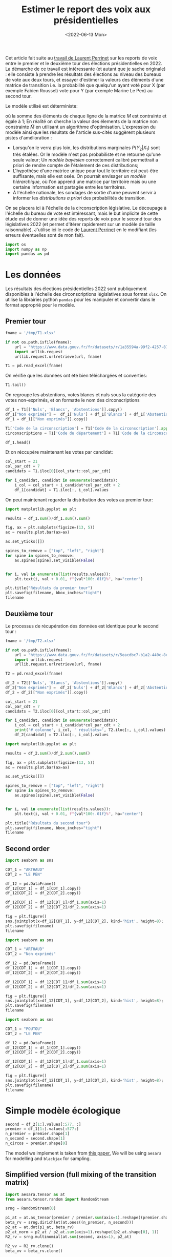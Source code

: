 #+TITLE: Estimer le report des voix aux présidentielles
#+DATE: <2022-06-13 Mon>

Cet article fait suite au [[https://github.com/laurentperrinet/2022-05-04_transfert-des-voix/blob/main/2022-06-08_transfert-des-voix.ipynb][travail de Laurent Perrinet]] sur les reports de voix entre le premier et le deuxième tour des élections présidentielles en 2022. La démarche de ce travail est intéressante (et autant que je sache originale) : elle consiste à prendre les résultats des élections au niveau des bureaux de vote aux deux tours, et essayer d'estimer la valeurs des éléments d'une matrice de transition i.e. la probabilité que quelqu'un ayant voté pour X (par exemple Fabien Roussel) vote pour Y (par exemple Marine Le Pen) au second tour.

Le modèle utilisé est déterministe:

\begin{align*}
M_{i} &= \operatorname{Softmax}\left(\tilde{M}_{i}\right) \qquad \forall i = 1 \dots N_1\; \text{lignes}\\
p_2 &= p_1\,M\\
\end{align*}

où la somme des éléments de chaque ligne de la matrice $M$ est contrainte et égale à 1; En réalité on cherche la valeur des élements de la matrice non constrainte $\tilde{M}$ en utilisant un algorithme d'optimisation. L'expression du modèle ainsi que les résultats de l'article sus-cités suggèrent plusieurs pistes d'amélioration :

- Lorsqu'on le verra plus loin, les distributions marginales $P\left(Y_2 | X_1\right)$ sont très étalées. Or le modèle n'est pas probabiliste et ne retourne qu'une seule valeur; Un /modèle bayésien/ correctement calibré permettrait a priori de rendre compte de l'étalement de ces distributions;
- L'hypothèse d'une matrice unique pour tout le territoire est peut-être suffisante, mais elle est osée. On pourrait envisager un /modèle hiérarchique/, où l'on apprend une matrice par territoire mais ou une certaine information est partagée entre les territoires.
- À l'échelle nationale, les sondages de sortie d'urne peuvent servir à informer les /distributions a priori/ des probabilités de transition.

On se placera ici à l'échelle de la circonscription législative. Le découpage à l'échelle du bureau de vote est intéressant, mais le but implicite de cette étude est de donner une idée des reports de voix pour le second tour des législatives 2022 (et permet d'itérer rapidement sur un modèle de taille raisonnable). J'utilise ici le code de [[https://github.com/laurentperrinet/2022-05-04_transfert-des-voix/blob/main/2022-06-08_transfert-des-voix.ipynb][Laurent Perrinet]] en le modifiant (les erreurs éventuelles sont de mon fait).

#+begin_src python :session :result silent
import os
import numpy as np
import pandas as pd
#+end_src

#+RESULTS:

* Les données

Les résultats des élections présidentielles 2022 sont publiquement disponibles à l'échelle des circonscriptions législatives sous format =xlsx=. On utilise la librairies python =pandas= pour les manipuler et convertir dans le format approprié pour le modèle.

** Premier tour


#+begin_src python :session :results silent
fname = '/tmp/T1.xlsx'

if not os.path.isfile(fname):
    url = "https://www.data.gouv.fr/fr/datasets/r/1a35594a-99f2-4257-87e0-ec2f55039276"
    import urllib.request
    urllib.request.urlretrieve(url, fname)

T1 = pd.read_excel(fname)
#+end_src

On vérifie que les données ont été bien téléchargées et converties:

#+begin_src python :session
T1.tail()
#+end_src

#+RESULTS:
:     Code du département           Libellé du département  Code de la circonscription Libellé de la circonscription Etat saisie  Inscrits  ...  Unnamed: 97    Unnamed: 98  Unnamed: 99  Unnamed: 100  Unnamed: 101  Unnamed: 102
: 572                  ZZ  Français établis hors de France                           7          7ème circonscription     Complet    122158  ...            M  DUPONT-AIGNAN      Nicolas           639          0.52          1.23
: 573                  ZZ  Français établis hors de France                           8          8ème circonscription     Complet    130065  ...            M  DUPONT-AIGNAN      Nicolas           300          0.23          1.28
: 574                  ZZ  Français établis hors de France                           9          9ème circonscription     Complet    121122  ...            M  DUPONT-AIGNAN      Nicolas           381          0.31          0.97
: 575                  ZZ  Français établis hors de France                          10         10ème circonscription     Complet    103910  ...            M  DUPONT-AIGNAN      Nicolas           530          0.51          1.33
: 576                  ZZ  Français établis hors de France                          11         11ème circonscription     Complet     98784  ...            M  DUPONT-AIGNAN      Nicolas           595          0.60          1.58
:
: [5 rows x 103 columns]

On regroupe les abstentions, votes blancs et nuls sous la catégorie des votes non-exprimés, et on formatte le nom des circonscriptions

#+begin_src python :session
df_1 = T1[['Nuls', 'Blancs', 'Abstentions']].copy()
df_1["Non exprimés"] =  df_1['Nuls'] + df_1['Blancs'] + df_1['Abstentions']
df_1 = df_1[["Non exprimés"]].copy()

T1['Code de la circonscription'] = T1['Code de la circonscription'].apply(str)
circonscriptions = T1['Code du département'] + T1['Code de la circonscription']

df_1.head()
#+end_src

#+RESULTS:
:    Non exprimés
: 0         20139
: 1         21636
: 2         21581
: 3         21599
: 4         20130

Et on réccupère maintenant les votes par candidat:

#+begin_src python :session :results silent
col_start = 21
col_par_cdt = 7
candidats = T1.iloc[0][col_start::col_par_cdt]

for i_candidat, candidat in enumerate(candidats):
    i_col = col_start + i_candidat*col_par_cdt + 2
    df_1[candidat] = T1.iloc[:, i_col].values
#+end_src

On peut maintenant regarder la distribution des votes au premier tour:

#+begin_src python :session :results file :exports both :var filename="figs/presidentielles-report-voix/resultats-premier-tour.png"
import matplotlib.pyplot as plt

results = df_1.sum()/df_1.sum().sum()

fig, ax = plt.subplots(figsize=(13, 5))
ax = results.plot.bar(ax=ax)

ax.set_yticks([])

spines_to_remove = ["top", "left", "right"]
for spine in spines_to_remove:
    ax.spines[spine].set_visible(False)


for i, val in enumerate(list(results.values)):
    plt.text(i, val + 0.01, f"{val*100:.01f}%", ha="center")

plt.title("Résultats du premier tour")
plt.savefig(filename, bbox_inches="tight")
filename
#+end_src

#+attr_html :width 100%
#+RESULTS:
[[file:figs/presidentielles-report-voix/resultats-premier-tour.png]]

** Deuxième tour

Le processus de récupération des données est identique pour le second tour :

#+begin_src python :session :results silent
fname = '/tmp/T2.xlsx'

if not os.path.isfile(fname):
    url = "https://www.data.gouv.fr/fr/datasets/r/5eacdbc7-b1a2-440c-8eef-09c8bfb87609"
    import urllib.request
    urllib.request.urlretrieve(url, fname)

T2 = pd.read_excel(fname)

df_2 = T2[['Nuls', 'Blancs', 'Abstentions']].copy()
df_2["Non exprimés"] =  df_2['Nuls'] + df_2['Blancs'] + df_2['Abstentions']
df_2 = df_2[["Non exprimés"]].copy()

col_start = 21
col_par_cdt = 7
candidats = T2.iloc[0][col_start::col_par_cdt]

for i_candidat, candidat in enumerate(candidats):
    i_col = col_start + i_candidat*col_par_cdt + 2
    print('# colonne', i_col, ' résultats=', T2.iloc[:, i_col].values)
    df_2[candidat] = T2.iloc[:, i_col].values
#+end_src

#+begin_src python :session :results file :exports both :var filename="figs/presidentielles-report-voix/resultats-second-tour.png"
import matplotlib.pyplot as plt

results = df_2.sum()/df_2.sum().sum()

fig, ax = plt.subplots(figsize=(13, 5))
ax = results.plot.bar(ax=ax)

ax.set_yticks([])

spines_to_remove = ["top", "left", "right"]
for spine in spines_to_remove:
    ax.spines[spine].set_visible(False)


for i, val in enumerate(list(results.values)):
    plt.text(i, val + 0.01, f"{val*100:.01f}%", ha="center")

plt.title("Résultats du second tour")
plt.savefig(filename, bbox_inches="tight")
filename
#+end_src

#+attr_html :width 100%
#+RESULTS:
[[file:figs/presidentielles-report-voix/resultats-second-tour.png]]

** Second order

#+begin_src python :session :results file :exports both :var filename=(org-babel-temp-file "figure" ".png")
import seaborn as sns

CDT_1 = "ARTHAUD"
CDT_2 = "LE PEN"

df_12 = pd.DataFrame()
df_12[CDT_1] = df_1[CDT_1].copy()
df_12[CDT_2] = df_2[CDT_2].copy()

df_12[CDT_1] = df_12[CDT_1]/df_1.sum(axis=1)
df_12[CDT_2] = df_12[CDT_2]/df_2.sum(axis=1)

fig = plt.figure()
sns.jointplot(x=df_12[CDT_1], y=df_12[CDT_2], kind='hist', height=8);
plt.savefig(filename)
filename
#+end_src

#+RESULTS:
[[file:/tmp/babel-XyHH31/figurepOF83v.png]]


#+begin_src python :session :results file :exports both :var filename=(org-babel-temp-file "figure" ".png")
import seaborn as sns

CDT_1 = "ARTHAUD"
CDT_2 = "Non exprimés"

df_12 = pd.DataFrame()
df_12[CDT_1] = df_1[CDT_1].copy()
df_12[CDT_2] = df_2[CDT_2].copy()

df_12[CDT_1] = df_12[CDT_1]/df_1.sum(axis=1)
df_12[CDT_2] = df_12[CDT_2]/df_2.sum(axis=1)

fig = plt.figure()
sns.jointplot(x=df_12[CDT_1], y=df_12[CDT_2], kind='hist', height=8);
plt.savefig(filename)
filename
#+end_src

#+RESULTS:
[[file:/tmp/babel-XyHH31/figuree61a2v.png]]

#+begin_src python :session :results file :exports both :var filename=(org-babel-temp-file "figure" ".png")
import seaborn as sns

CDT_1 = "POUTOU"
CDT_2 = "LE PEN"

df_12 = pd.DataFrame()
df_12[CDT_1] = df_1[CDT_1].copy()
df_12[CDT_2] = df_2[CDT_2].copy()

df_12[CDT_1] = df_12[CDT_1]/df_1.sum(axis=1)
df_12[CDT_2] = df_12[CDT_2]/df_2.sum(axis=1)

fig = plt.figure()
sns.jointplot(x=df_12[CDT_1], y=df_12[CDT_2], kind='hist', height=8);
plt.savefig(filename)
filename
#+end_src

#+RESULTS:
[[file:/tmp/babel-XyHH31/figurer9WIUm.png]]

* Simple modèle écologique



#+begin_src python :session :results silent
second = df_2[1:].values[:577, :]
premier = df_1[1:].values[:577:]
n_premier = premier.shape[1]
n_second = second.shape[1]
n_circos = premier.shape[0]
#+end_src

The model we implement is taken from [[https://gking.harvard.edu/files/em.pdf][this paper.]] We will be using =aesara= for modelling and =blackjax= for sampling.

** Simplified version (full mixing of the transition matrix)

#+begin_src python :session :results silent
import aesara.tensor as at
from aesara.tensor.random import RandomStream

srng = RandomStream(0)

p1_at = at.as_tensor(premier / premier.sum(axis=1).reshape((premier.shape[0], 1)))
beta_rv = srng.dirichlet(at.ones((n_premier, n_second)))
p2_at = at.dot(p1_at, beta_rv)
p2_at_norm = p2_at / p2_at.sum(axis=1).reshape((p2_at.shape[0], 1))
R2_rv = srng.multinomial(at.sum(second, axis=1), p2_at)
#+end_src

#+begin_src python :session :results silent
R2_vv = R2_rv.clone()
beta_vv = beta_rv.clone()

transforms_op = TransformValuesOpt(
     {beta_vv: SimplexTransform()}
)
logprob = joint_logprob(
    {R2_rv: R2_vv, beta_rv: beta_vv},
    extra_rewrites=transforms_op
)

# Compile the logprob function
logprob_fn = aesara.function((beta_vv, R2_vv), logprob)
#+end_src

#+begin_src python :session :results output
beta = SimplexTransform().forward(beta_rv).eval()
print(logprob_fn(beta, second))
#+end_src

#+RESULTS:

#+begin_src python :session
from aesara.link.jax.dispatch import jax_funcify
from aesara.graph.fg import FunctionGraph
from aeppl.opt import logprob_rewrites_db
from aesara.compile import mode
from aesara.raise_op import CheckAndRaise

@jax_funcify.register(CheckAndRaise)
def jax_funcify_Assert(op, **kwargs):
    # Jax does not allow assert whose values aren't known during JIT compilation
    # within it's JIT-ed code. Hence we need to make a simple pass through
    # version of the Assert Op.
    # https://github.com/google/jax/issues/2273#issuecomment-589098722
    def assert_fn(value, *inps):
        return value

    return assert_fn

fgraph = FunctionGraph(inputs=(beta_vv, R2_vv), outputs=(logprob,))
mode.JAX.optimizer.optimize(fgraph)
jax_fn = jax_funcify(fgraph)
#+end_src

#+RESULTS:

#+begin_src python :session :results output
M = SimplexTransform().forward(beta_rv).eval()
print(jax_fn(M, second)[0])
#+end_src

#+RESULTS:
: -2310109.6672252584

#+begin_src python :session
def logpdf(beta):
    return jax_fn(beta, second)[0]
#+end_src

#+RESULTS:

#+begin_src python :session :results silent
import jax
import blackjax


def inference_loop(rng_key, kernel, initial_state, num_samples):
    """Sequantially draws samples given the kernel of choice."""

    def one_step(state, rng_key):
        state, _ = kernel(rng_key, state)
        return state, state

    keys = jax.random.split(rng_key, num_samples)
    _, states = jax.lax.scan(one_step, initial_state, keys)

    return states


rng = jax.random.PRNGKey(0)
adapt = blackjax.window_adaptation(blackjax.nuts, logpdf, 3000, initial_step_size=1., target_acceptance_rate=0.8)
state, kernel, _ = adapt.run(rng, M)
samples = inference_loop(rng, kernel, state, 1000)
#+end_src

#+begin_src python :session
trans_at = at.matrix()
untrans_at = SimplexTransform().backward(trans_at)

fgraph = FunctionGraph(inputs=(trans_at,), outputs=(untrans_at,))
mode.JAX.optimizer.optimize(fgraph)
untransform_fn = jax_funcify(fgraph)
#+end_src

#+RESULTS:

#+begin_src python :session
a = jax.vmap(untransform_fn, in_axes=(0))(samples.position)[0]
jnp.mean(a, axis=0)
#+end_src

#+RESULTS:
|    0.878604297 |   0.0258612203 |   0.0955344828 |
| 0.000223786225 |  0.00017233535 |    0.999603878 |
|    0.353812974 | 0.000762828276 |    0.645424198 |
| 1.23942505e-05 |    0.999982994 |  4.6121251e-06 |
|    0.456609718 | 9.08177981e-05 |    0.543299464 |
|   4.226596e-06 | 3.34375375e-06 |     0.99999243 |
|    0.334170929 |    0.165825645 |    0.500003427 |
|    0.413016729 |    0.567315435 |   0.0196678352 |
| 0.000552152712 |     0.99932251 | 0.000125337773 |
| 4.11361658e-05 |    0.999943891 | 1.49731413e-05 |
|   0.0369822017 |    0.962924784 | 9.30145364e-05 |
|  0.00201357423 |   0.0014996482 |    0.996486778 |
| 9.11804856e-05 | 6.04221729e-05 |    0.999848397 |

#+begin_src python :session
jnp.std(a, axis=0)
#+end_src

#+RESULTS:
| 0.000512569718 | 0.000422569878 | 0.000411759099 |
| 0.000227764635 | 0.000163277737 | 0.000285016154 |
|  0.00835850634 |  0.00073835611 |  0.00834943886 |
| 1.17570106e-05 | 1.25917198e-05 | 4.70890492e-06 |
|  0.00365140492 | 8.73912586e-05 |  0.00365640129 |
| 4.43859768e-06 | 3.56362398e-06 | 5.91070475e-06 |
|  0.00381819399 |  0.00359687914 |  0.00259848234 |
|   0.0010802287 |  0.00095616888 | 0.000884318653 |
|  0.00056388714 | 0.000574331051 | 0.000130463264 |
| 3.99026341e-05 | 4.14860574e-05 | 1.49185181e-05 |
|  0.00503139143 |  0.00502770986 | 9.19645282e-05 |
|   0.0019754635 |  0.00158481525 |  0.00251857998 |
| 8.87382366e-05 |  6.1380908e-05 | 0.000105200007 |

On vérifie que le modèle, aussi surprenant que cela soit, est k

#+begin_src python :session
a[:, 1, 2][:100]
#+end_src

#+RESULTS:
| 0.99962791 | 0.99991623 | 0.99966305 | 0.99946064 | 0.99938046 | 0.99937188 | 0.99980659 | 0.999792 | 0.99923505 | 0.99953717 | 0.99951034 | 0.99959796 | 0.99957745 | 0.99986323 | 0.99975899 | 0.9996055 | 0.99928098 | 0.99986385 | 0.99988614 | 0.99984921 | 0.99942679 | 0.99886797 | 0.99980025 | 0.9995409 | 0.99961997 | 0.99944473 | 0.99943799 | 0.99949746 | 0.99953126 | 0.99979873 | 0.99968739 | 0.99986479 | 0.99959014 | 0.99985252 | 0.99920973 | 0.99971285 | 0.99979184 | 0.99950867 | 0.99925911 | 0.99948833 | 0.99949589 | 0.9996224 | 0.99961641 | 0.99974562 | 0.99960092 | 0.99979708 | 0.99991249 | 0.99940249 | 0.99975145 | 0.99934725 | 0.99997605 | 0.99810388 | 0.99983037 | 0.99966022 | 0.99944754 | 0.99954732 | 0.99942889 | 0.99945266 | 0.99898081 | 0.99995676 | 0.9999735 | 0.99997122 | 0.99996205 | 0.99800344 | 0.99998724 | 0.99987909 | 0.99979481 | 0.99981912 | 0.9998331 | 0.99980382 | 0.99970231 | 0.99978394 | 0.99973909 | 0.99961615 | 0.99966534 | 0.99957562 | 0.99971179 | 0.99955648 | 0.99947529 | 0.99900012 | 0.99977318 | 0.99986157 | 0.99981946 | 0.99949235 | 0.99975582 | 0.99978152 | 0.99940828 | 0.99943139 | 0.99903068 | 0.99912911 | 0.99981919 | 0.99974803 | 0.99903316 | 0.99971128 | 0.99949675 | 0.9996083 | 0.99977729 | 0.99960927 | 0.99948289 | 0.99941847 |

** Hyperprior on dirichlet

#+begin_src python :session :results silent
second = df_2[1:].values[:100,:]
premier = df_1[1:].values[:100,:]
n_premier = premier.shape[1]
n_second = second.shape[1]
n_circos = premier.shape[0]
#+end_src

#+begin_src python :session :results silent
import aesara.tensor as at
from aesara.tensor.random import RandomStream

srng = RandomStream(0)

p1_at = at.as_tensor(premier / premier.sum(axis=1).reshape((premier.shape[0], 1)))
delta_rv = srng.exponential(at.ones((n_premier, n_second)) * 10.)
beta_rv = srng.dirichlet(delta_rv)
p2_at = at.dot(p1_at, beta_rv)
p2_at_norm = p2_at / p2_at.sum(axis=1).reshape((p2_at.shape[0], 1))
R2_rv = srng.multinomial(at.sum(second, axis=1), p2_at)
#+end_src

#+begin_src python :session :results silent
from aeppl.transforms import TransformValuesOpt, LogTransform, SimplexTransform


R2_vv = R2_rv.clone()
beta_vv = beta_rv.clone()
delta_vv = delta_rv.clone()

transforms_op = TransformValuesOpt(
     {beta_vv: SimplexTransform(), delta_vv: LogTransform()}
)
logprob = joint_logprob(
    {R2_rv: R2_vv, beta_rv: beta_vv, delta_rv: delta_vv},
    extra_rewrites=transforms_op
)

# Compile the logprob function
logprob_fn = aesara.function((beta_vv, delta_vv, R2_vv), logprob)
#+end_src

#+begin_src python :session :results output
beta = SimplexTransform().forward(beta_rv).eval()
delta = LogTransform().forward(delta_rv).eval()
print(logprob_fn(beta, delta, second))
#+end_src

#+RESULTS:

#+begin_src python :session
from aesara.link.jax.dispatch import jax_funcify
from aesara.graph.fg import FunctionGraph
from aeppl.opt import logprob_rewrites_db
from aesara.compile import mode
from aesara.raise_op import CheckAndRaise

@jax_funcify.register(CheckAndRaise)
def jax_funcify_Assert(op, **kwargs):
    # Jax does not allow assert whose values aren't known during JIT compilation
    # within it's JIT-ed code. Hence we need to make a simple pass through
    # version of the Assert Op.
    # https://github.com/google/jax/issues/2273#issuecomment-589098722
    def assert_fn(value, *inps):
        return value

    return assert_fn

fgraph = FunctionGraph(inputs=(beta_vv, delta_vv, R2_vv), outputs=(logprob,))
mode.JAX.optimizer.optimize(fgraph)
jax_fn = jax_funcify(fgraph)
#+end_src

#+RESULTS:

#+begin_src python :session :results output
M = SimplexTransform().forward(beta_rv).eval()
d = LogTransform().forward(delta_rv).eval()
print(jax_fn(M, d, second)[0])
#+end_src

#+RESULTS:
: -325017.85796774126

#+begin_src python :session
def logpdf(x):
    beta, delta = x
    return jax_fn(beta, delta, second)[0]
#+end_src

#+RESULTS:

#+begin_src python :session :results silent
import jax
import blackjax


def inference_loop(rng_key, kernel, initial_state, num_samples):
    """Sequantially draws samples given the kernel of choice."""

    def one_step(state, rng_key):
        state, _ = kernel(rng_key, state)
        return state, state

    keys = jax.random.split(rng_key, num_samples)
    _, states = jax.lax.scan(one_step, initial_state, keys)

    return states


rng = jax.random.PRNGKey(0)
adapt = blackjax.window_adaptation(blackjax.nuts, logpdf, 3000, initial_step_size=1., target_acceptance_rate=0.8)
state, kernel, _ = adapt.run(rng, (M, d))
samples = inference_loop(rng, kernel, state, 1000)
#+end_src

#+begin_src python :session
trans_at = at.matrix()
untrans_at = LogTransform().backward(trans_at)

fgraph = FunctionGraph(inputs=(trans_at,), outputs=(untrans_at,))
mode.JAX.optimizer.optimize(fgraph)
untransform_fn = jax_funcify(fgraph)
#+end_src

#+RESULTS:

#+begin_src python :session
a = jax.vmap(untransform_fn, in_axes=(0))(samples.position[1])[0]
jnp.mean(a, axis=0)
#+end_src

#+RESULTS:
| 29.60603574 |  2.34199847 |  2.98394168 |
|  0.44175271 |  0.31861708 | 18.08521358 |
|  14.2330665 |   0.4175809 | 16.53486333 |
|  0.14939946 | 13.42957026 |  0.16539151 |
| 10.85680003 |  0.13078875 | 11.67389942 |
|   0.0426811 |  0.14017083 | 11.50171714 |
|  3.61469926 |  0.94584796 | 23.13918023 |
|   8.4651884 | 14.49454873 |  0.18589097 |
| 18.55727688 |  4.93651698 |  0.21684371 |
|  0.19961832 | 11.31421649 |  0.11511398 |
|  2.14471167 |  17.3388221 |   0.3826252 |
|  1.08048987 |   0.3547419 | 18.32616482 |
|  0.34198671 |  0.24493664 | 15.64597391 |

#+begin_src python :session
jnp.std(a, axis=0)
#+end_src

#+RESULTS:
| 2.22044605e-16 | 1.38777878e-17 | 3.33066907e-16 |
| 7.77156117e-16 | 2.77555756e-17 | 2.77555756e-17 |
| 6.31088724e-30 | 5.55111512e-17 | 1.11022302e-16 |
| 1.05879118e-22 | 6.66133815e-16 | 1.11022302e-16 |
| 5.95570041e-23 | 2.11758237e-22 | 5.55111512e-16 |
| 1.48230766e-21 | 9.99200722e-16 | 9.71445147e-17 |
| 5.55111512e-16 | 5.22024357e-53 | 1.04083409e-17 |
|  4.7433845e-20 |            0.0 | 1.11022302e-16 |
|            0.0 | 2.22044605e-16 | 4.06575815e-20 |
| 3.33066907e-16 |            0.0 | 3.33066907e-16 |
|            0.0 | 7.57306469e-29 |            0.0 |
|  6.6174449e-24 | 3.33066907e-16 | 8.47032947e-22 |
| 6.24500451e-17 | 5.55111512e-16 |            0.0 |

Les résultats sont de toute évidence faux: il suffit de comparer les graphes avec les statistiques de second ordre plus haut et les valeurs que l'on obtient pour les priors des distributions des lignes de la matrice de transition. Pour comprendre ce qui se passe il va falloir retourner au tableau, et notamment regarder les /prior predictive distributions/ pour les matrices de transition et voir si elles permettent de retrouver les courbes X au premier tour vs Y au second tour. Trois hypothèses:

- La paramétrisation du modèle est mauvaise;
- L'impact des variations de la logprob correspondants aux petit candidats est tellement faible que le modèle est surtout déterminé par la valeur a priori. On peut alors soit prendre un sondage pour les valeurs a priori, soit les "fabriquer".
- Le modèle hiérarchique est nécessaire. Un moyen de voir si cela va changer quelque chose est de fitter ce modèle sur une seule circonscription.
